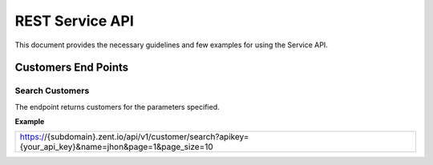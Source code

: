 ================
REST Service API
================
This document provides the necessary guidelines and few examples for using the Service API.

Customers End Points
====================

Search Customers
----------------
The endpoint returns customers for the parameters specified. 

**Example**

+----------------------------------------------------------------------------------------------------------+
| https://{subdomain}.zent.io/api/v1/customer/search?apikey={your_api_key}&name=jhon&page=1&page_size=10   |
+----------------------------------------------------------------------------------------------------------+
